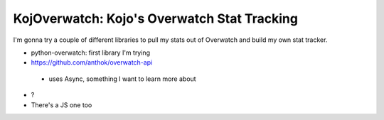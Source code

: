 KojOverwatch: Kojo's Overwatch Stat Tracking
=========================================
I'm gonna try a couple of different libraries to pull my stats out of Overwatch and build my own stat tracker.

-  python-overwatch: first library I'm trying
-  https://github.com/anthok/overwatch-api
  -  uses Async, something I want to learn more about
-  ?
-  There's a JS one too

